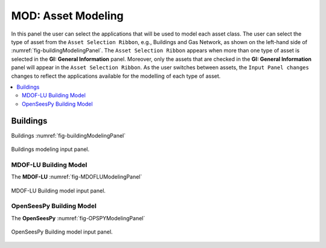 MOD: Asset Modeling
===================

In this panel the user can select the applications that will be used to model each asset class. The user can select the type of asset from the ``Asset Selection Ribbon``, e.g., Buildings and Gas Network, as shown on the left-hand side of :numref:`fig-buildingModelingPanel`. The ``Asset Selection Ribbon`` appears when more than one type of asset is selected in the **GI: General Information** panel. Moreover, only the assets that are checked in the **GI: General Information** panel will appear in the ``Asset Selection Ribbon``. As the user switches between assets, the ``Input Panel changes`` changes to reflect the applications available for the modelling of each type of asset. 

.. contents::
   :local:

Buildings
---------

Buildings :numref:`fig-buildingModelingPanel`

.. _fig-buildingModelingPanel:

.. figure:: figures/RDTMODInputPanel.png
  :align: center
  :figclass: align-center

  Buildings modeling input panel.

MDOF-LU Building Model
**********************

The **MDOF-LU** :numref:`fig-MDOFLUModelingPanel`

.. _fig-MDOFLUModelingPanel:

.. figure:: figures/RDTMDOFLUBuildingModel.png
  :align: center
  :figclass: align-center

  MDOF-LU Building model input panel.


OpenSeesPy Building Model
*************************

The **OpenSeesPy** :numref:`fig-OPSPYModelingPanel`

.. _fig-OPSPYModelingPanel:

.. figure:: figures/RDTOpenSeesPyBuildingModel.png
  :align: center
  :figclass: align-center

  OpenSeesPy Building model input panel.




